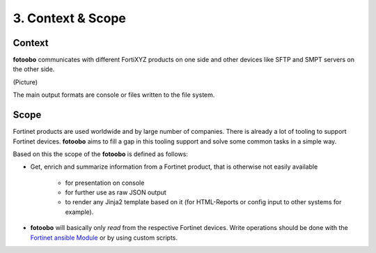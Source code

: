 .. Chapter three according to https://arc42.org/overview

.. _ContextScope:

3. Context & Scope
==================

Context
-------

**fotoobo** communicates with different FortiXYZ products on one side and other devices like
SFTP and SMPT servers on the other side.

(Picture)

The main output formats are console or files written to the file system.


Scope
-----

Fortinet products are used worldwide and by large number of companies. There is already a lot of
tooling to support Fortinet devices. **fotoobo** aims to fill a gap in this tooling support and
solve some common tasks in a simple way.

Based on this the scope of the **fotoobo** is defined as follows:

- Get, enrich and summarize information from a Fortinet product, that is otherwise not easily
  available

    - for presentation on console
    - for further use as raw JSON output
    - to render any Jinja2 template based on it (for HTML-Reports or config input to other systems
      for example).

- **fotoobo** will basically only *read* from the respective Fortinet devices. Write operations
  should be done with the `Fortinet ansible Module <https://docs.ansible.com/ansible/latest/collections/fortinet/index.html>`_
  or by using custom scripts.


